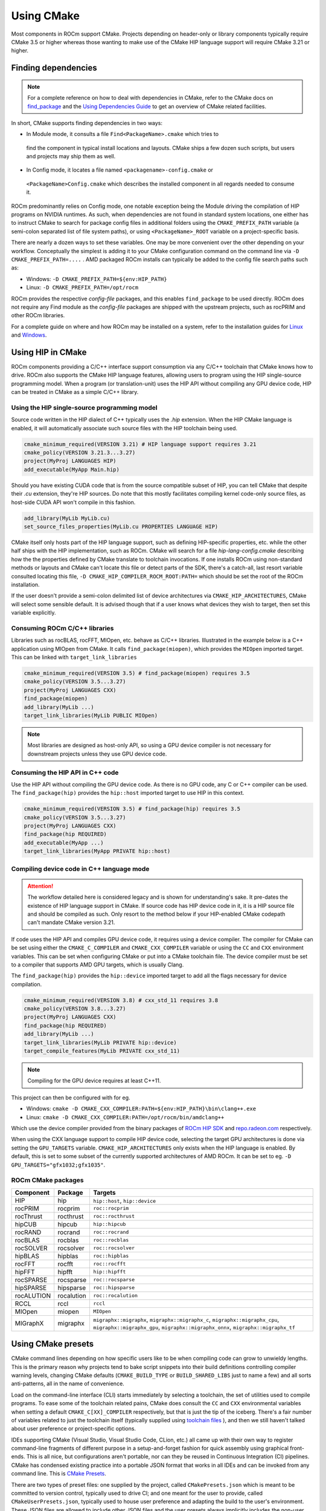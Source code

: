 ***********
Using CMake
***********

Most components in ROCm support CMake. Projects depending on header-only or
library components typically require CMake 3.5 or higher whereas those wanting
to make use of the CMake HIP language support will require CMake 3.21 or higher.

Finding dependencies
====================

.. note::

  For a complete
  reference on how to deal with dependencies in CMake, refer to the CMake docs
  on `find_package
  <https://cmake.org/cmake/help/latest/command/find_package.html>`_ and the
  `Using Dependencies Guide
  <https://cmake.org/cmake/help/latest/guide/using-dependencies/index.html>`_
  to get an overview of CMake related facilities.

In short, CMake supports finding dependencies in two ways:

*  In Module mode, it consults a file ``Find<PackageName>.cmake`` which tries to
  find the component in typical install locations and layouts. CMake ships a
  few dozen such scripts, but users and projects may ship them as well.
*  In Config mode, it locates a file named ``<packagename>-config.cmake`` or
  ``<PackageName>Config.cmake`` which describes the installed component in all
  regards needed to consume it.

ROCm predominantly relies on Config mode, one notable exception being the Module
driving the compilation of HIP programs on NVIDIA runtimes. As such, when
dependencies are not found in standard system locations, one either has to
instruct CMake to search for package config files in additional folders using
the ``CMAKE_PREFIX_PATH`` variable (a semi-colon separated list of file system
paths), or using ``<PackageName>_ROOT`` variable on a project-specific basis.

There are nearly a dozen ways to set these variables. One may be more convenient
over the other depending on your workflow. Conceptually the simplest is adding
it to your CMake configuration command on the command line via
``-D CMAKE_PREFIX_PATH=....`` . AMD packaged ROCm installs can typically be
added to the config file search paths such as:

-  Windows: ``-D CMAKE_PREFIX_PATH=${env:HIP_PATH}``

-  Linux: ``-D CMAKE_PREFIX_PATH=/opt/rocm``

ROCm provides the respective *config-file* packages, and this enables
``find_package`` to be used directly. ROCm does not require any Find module as
the *config-file* packages are shipped with the upstream projects, such as
rocPRIM and other ROCm libraries.

For a complete guide on where and how ROCm may be installed on a system, refer
to the installation guides for `Linux <../install/linux/install.html>`_ and
`Windows <../install/windows/install.html>`_.

Using HIP in CMake
==================

ROCm components providing a C/C++ interface support consumption via any
C/C++ toolchain that CMake knows how to drive. ROCm also supports the CMake HIP
language features, allowing users to program using the HIP single-source
programming model. When a program (or translation-unit) uses the HIP API without
compiling any GPU device code, HIP can be treated in CMake as a simple C/C++
library.

Using the HIP single-source programming model
---------------------------------------------

Source code written in the HIP dialect of C++ typically uses the `.hip`
extension. When the HIP CMake language is enabled, it will automatically
associate such source files with the HIP toolchain being used.

.. code-block:: cpp

  cmake_minimum_required(VERSION 3.21) # HIP language support requires 3.21
  cmake_policy(VERSION 3.21.3...3.27)
  project(MyProj LANGUAGES HIP)
  add_executable(MyApp Main.hip)

Should you have existing CUDA code that is from the source compatible subset of
HIP, you can tell CMake that despite their `.cu` extension, they're HIP sources.
Do note that this mostly facilitates compiling kernel code-only source files,
as host-side CUDA API won't compile in this fashion.

.. code-block:: cpp

  add_library(MyLib MyLib.cu)
  set_source_files_properties(MyLib.cu PROPERTIES LANGUAGE HIP)

CMake itself only hosts part of the HIP language support, such as defining
HIP-specific properties, etc. while the other half ships with the HIP
implementation, such as ROCm. CMake will search for a file
`hip-lang-config.cmake` describing how the the properties defined by CMake
translate to toolchain invocations. If one installs ROCm using non-standard
methods or layouts and CMake can't locate this file or detect parts of the SDK,
there's a catch-all, last resort variable consulted locating this file,
``-D CMAKE_HIP_COMPILER_ROCM_ROOT:PATH=`` which should be set the root of the
ROCm installation.

If the user doesn't provide a semi-colon delimited list of device architectures
via ``CMAKE_HIP_ARCHITECTURES``, CMake will select some sensible default. It is
advised though that if a user knows what devices they wish to target, then set
this variable explicitly.

Consuming ROCm C/C++ libraries
------------------------------

Libraries such as rocBLAS, rocFFT, MIOpen, etc. behave as C/C++ libraries.
Illustrated in the example below is a C++ application using MIOpen from CMake.
It calls ``find_package(miopen)``, which provides the ``MIOpen`` imported
target. This can be linked with ``target_link_libraries``

.. code-block:: cpp

  cmake_minimum_required(VERSION 3.5) # find_package(miopen) requires 3.5
  cmake_policy(VERSION 3.5...3.27)
  project(MyProj LANGUAGES CXX)
  find_package(miopen)
  add_library(MyLib ...)
  target_link_libraries(MyLib PUBLIC MIOpen)

.. note::

  Most libraries are designed as host-only API, so using a GPU device
  compiler is not necessary for downstream projects unless they use GPU device
  code.

Consuming the HIP API in C++ code
---------------------------------

Use the HIP API without compiling the GPU device code. As there is no GPU code,
any C or C++ compiler can be used. The ``find_package(hip)`` provides the
``hip::host`` imported target to use HIP in this context.

..  code-block:: cpp

  cmake_minimum_required(VERSION 3.5) # find_package(hip) requires 3.5
  cmake_policy(VERSION 3.5...3.27)
  project(MyProj LANGUAGES CXX)
  find_package(hip REQUIRED)
  add_executable(MyApp ...)
  target_link_libraries(MyApp PRIVATE hip::host)

Compiling device code in C++ language mode
------------------------------------------

.. attention::

  The workflow detailed here is considered legacy and is shown for
  understanding's sake. It pre-dates the existence of HIP language support in
  CMake. If source code has HIP device code in it, it is a HIP source file
  and should be compiled as such. Only resort to the method below if your
  HIP-enabled CMake codepath can't mandate CMake version 3.21.

If code uses the HIP API and compiles GPU device code, it requires using a
device compiler. The compiler for CMake can be set using either the
``CMAKE_C_COMPILER`` and ``CMAKE_CXX_COMPILER`` variable or using the ``CC``
and ``CXX`` environment variables. This can be set when configuring CMake or
put into a CMake toolchain file. The device compiler must be set to a
compiler that supports AMD GPU targets, which is usually Clang.

The ``find_package(hip)`` provides the ``hip::device`` imported target to add
all the flags necessary for device compilation.

.. code-block:: cpp

  cmake_minimum_required(VERSION 3.8) # cxx_std_11 requires 3.8
  cmake_policy(VERSION 3.8...3.27)
  project(MyProj LANGUAGES CXX)
  find_package(hip REQUIRED)
  add_library(MyLib ...)
  target_link_libraries(MyLib PRIVATE hip::device)
  target_compile_features(MyLib PRIVATE cxx_std_11)

.. note::

  Compiling for the GPU device requires at least C++11.

This project can then be configured with for eg.

-  Windows: ``cmake -D CMAKE_CXX_COMPILER:PATH=${env:HIP_PATH}\bin\clang++.exe``

-  Linux: ``cmake -D CMAKE_CXX_COMPILER:PATH=/opt/rocm/bin/amdclang++``

Which use the device compiler provided from the binary packages of
`ROCm HIP SDK <https://www.amd.com/en/developer/rocm-hub.html>`_ and
`repo.radeon.com <https://repo.radeon.com>`_ respectively.

When using the CXX language support to compile HIP device code, selecting the
target GPU architectures is done via setting the ``GPU_TARGETS`` variable.
``CMAKE_HIP_ARCHITECTURES`` only exists when the HIP language is enabled. By
default, this is set to some subset of the currently supported architectures of
AMD ROCm. It can be set to eg. ``-D GPU_TARGETS="gfx1032;gfx1035"``.

ROCm CMake packages
-------------------

+-----------+----------+--------------------------------------------------------+
| Component | Package  | Targets                                                |
+===========+==========+========================================================+
| HIP       | hip      | ``hip::host``, ``hip::device``                         |
+-----------+----------+--------------------------------------------------------+
| rocPRIM   | rocprim  | ``roc::rocprim``                                       |
+-----------+----------+--------------------------------------------------------+
| rocThrust | rocthrust| ``roc::rocthrust``                                     |
+-----------+----------+--------------------------------------------------------+
| hipCUB    | hipcub   | ``hip::hipcub``                                        |
+-----------+----------+--------------------------------------------------------+
| rocRAND   | rocrand  | ``roc::rocrand``                                       |
+-----------+----------+--------------------------------------------------------+
| rocBLAS   | rocblas  | ``roc::rocblas``                                       |
+-----------+----------+--------------------------------------------------------+
| rocSOLVER | rocsolver| ``roc::rocsolver``                                     |
+-----------+----------+--------------------------------------------------------+
| hipBLAS   | hipblas  | ``roc::hipblas``                                       |
+-----------+----------+--------------------------------------------------------+
| rocFFT    | rocfft   | ``roc::rocfft``                                        |
+-----------+----------+--------------------------------------------------------+
| hipFFT    | hipfft   | ``hip::hipfft``                                        |
+-----------+----------+--------------------------------------------------------+
| rocSPARSE | rocsparse| ``roc::rocsparse``                                     |
+-----------+----------+--------------------------------------------------------+
| hipSPARSE | hipsparse| ``roc::hipsparse``                                     |
+-----------+----------+--------------------------------------------------------+
| rocALUTION|rocalution| ``roc::rocalution``                                    |
+-----------+----------+--------------------------------------------------------+
| RCCL      | rccl     | ``rccl``                                               |
+-----------+----------+--------------------------------------------------------+
| MIOpen    | miopen   | ``MIOpen``                                             |
+-----------+----------+--------------------------------------------------------+
| MIGraphX  | migraphx | ``migraphx::migraphx``, ``migraphx::migraphx_c``,      |
|           |          | ``migraphx::migraphx_cpu``, ``migraphx::migraphx_gpu``,|
|           |          | ``migraphx::migraphx_onnx``, ``migraphx::migraphx_tf`` |
+-----------+----------+--------------------------------------------------------+

Using CMake presets
===================

CMake command lines depending on how specific users like to be when compiling
code can grow to unwieldy lengths. This is the primary reason why projects tend
to bake script snippets into their build definitions controlling compiler
warning levels, changing CMake defaults (``CMAKE_BUILD_TYPE`` or
``BUILD_SHARED_LIBS`` just to name a few) and all sorts anti-patterns, all in
the name of convenience.

Load on the command-line interface (CLI) starts immediately by selecting a
toolchain, the set of utilities used to compile programs. To ease some of the
toolchain related pains, CMake does consult the ``CC`` and ``CXX`` environmental
variables when setting a default ``CMAKE_C[XX]_COMPILER`` respectively, but that
is just the tip of the iceberg. There's a fair number of variables related to
just the toolchain itself (typically supplied using
`toolchain files <https://cmake.org/cmake/help/latest/manual/cmake-toolchains.7.html>`_
), and then we still haven't talked about user preference or project-specific
options.

IDEs supporting CMake (Visual Studio, Visual Studio Code, CLion, etc.) all came
up with their own way to register command-line fragments of different purpose in
a setup-and-forget fashion for quick assembly using graphical front-ends. This is
all nice, but configurations aren't portable, nor can they be reused in
Continuous Integration (CI) pipelines. CMake has condensed existing practice
into a portable JSON format that works in all IDEs and can be invoked from any
command line. This is
`CMake Presets <https://cmake.org/cmake/help/latest/manual/cmake-presets.7.html>`_.

There are two types of preset files: one supplied by the project, called
``CMakePresets.json`` which is meant to be committed to version control,
typically used to drive CI; and one meant for the user to provide, called
``CMakeUserPresets.json``, typically used to house user preference and adapting
the build to the user's environment. These JSON files are allowed to include
other JSON files and the user presets always implicitly includes the non-user
variant.

Using HIP with presets
----------------------

Following is an example ``CMakeUserPresets.json`` file which actually compiles
the `amd/rocm-examples <https://github.com/amd/rocm-examples>`_ suite of sample
applications on a typical ROCm installation:

..  code-block:: json

  {
    "version": 3,
    "cmakeMinimumRequired": {
      "major": 3,
      "minor": 21,
      "patch": 0
    },
    "configurePresets": [
      {
        "name": "layout",
        "hidden": true,
        "binaryDir": "${sourceDir}/build/${presetName}",
        "installDir": "${sourceDir}/install/${presetName}"
      },
      {
        "name": "generator-ninja-multi-config",
        "hidden": true,
        "generator": "Ninja Multi-Config"
      },
      {
        "name": "toolchain-makefiles-c/c++-amdclang",
        "hidden": true,
        "cacheVariables": {
          "CMAKE_C_COMPILER": "/opt/rocm/bin/amdclang",
          "CMAKE_CXX_COMPILER": "/opt/rocm/bin/amdclang++",
          "CMAKE_HIP_COMPILER": "/opt/rocm/bin/amdclang++"
        }
      },
      {
        "name": "clang-strict-iso-high-warn",
        "hidden": true,
        "cacheVariables": {
          "CMAKE_C_FLAGS": "-Wall -Wextra -pedantic",
          "CMAKE_CXX_FLAGS": "-Wall -Wextra -pedantic",
          "CMAKE_HIP_FLAGS": "-Wall -Wextra -pedantic"
        }
      },
      {
        "name": "ninja-mc-rocm",
        "displayName": "Ninja Multi-Config ROCm",
        "inherits": [
          "layout",
          "generator-ninja-multi-config",
          "toolchain-makefiles-c/c++-amdclang",
          "clang-strict-iso-high-warn"
        ]
      }
    ],
    "buildPresets": [
      {
        "name": "ninja-mc-rocm-debug",
        "displayName": "Debug",
        "configuration": "Debug",
        "configurePreset": "ninja-mc-rocm"
      },
      {
        "name": "ninja-mc-rocm-release",
        "displayName": "Release",
        "configuration": "Release",
        "configurePreset": "ninja-mc-rocm"
      },
      {
        "name": "ninja-mc-rocm-debug-verbose",
        "displayName": "Debug (verbose)",
        "configuration": "Debug",
        "configurePreset": "ninja-mc-rocm",
        "verbose": true
      },
      {
        "name": "ninja-mc-rocm-release-verbose",
        "displayName": "Release (verbose)",
        "configuration": "Release",
        "configurePreset": "ninja-mc-rocm",
        "verbose": true
      }
    ],
    "testPresets": [
      {
        "name": "ninja-mc-rocm-debug",
        "displayName": "Debug",
        "configuration": "Debug",
        "configurePreset": "ninja-mc-rocm",
        "execution": {
          "jobs": 0
        }
      },
      {
        "name": "ninja-mc-rocm-release",
        "displayName": "Release",
        "configuration": "Release",
        "configurePreset": "ninja-mc-rocm",
        "execution": {
          "jobs": 0
        }
      }
    ]
  }

.. note::

  Getting presets to work reliably on Windows requires some CMake improvements
  and/or support from compiler vendors. (Refer to
  `Add support to the Visual Studio generators <https://gitlab.kitware.com/cmake/cmake/-/issues/24245>`_
  and `Sourcing environment scripts <https://gitlab.kitware.com/cmake/cmake/-/issues/21619>`_
  .)
